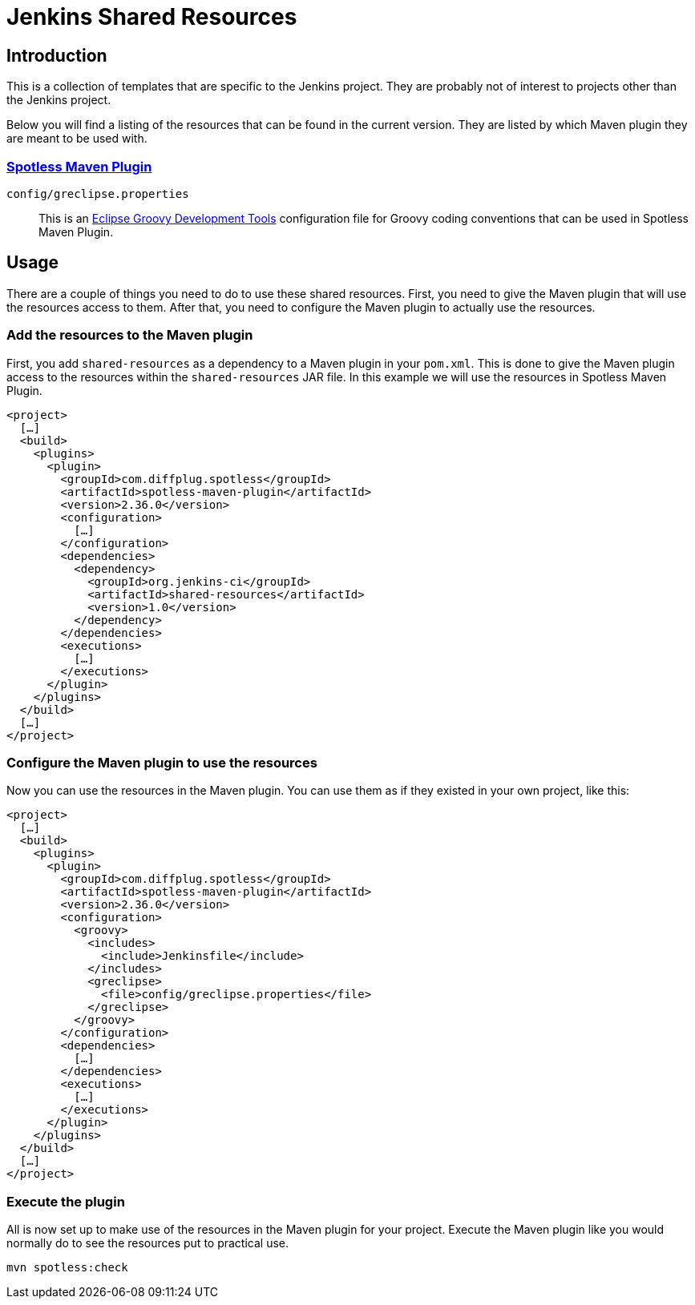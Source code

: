 = Jenkins Shared Resources

== Introduction

This is a collection of templates that are specific to the Jenkins project.
They are probably not of interest to projects other than the Jenkins project.

Below you will find a listing of the resources that can be found in the current version.
They are listed by which Maven plugin they are meant to be used with.

=== https://github.com/diffplug/spotless/tree/main/plugin-maven[Spotless Maven Plugin]

`config/greclipse.properties`:: This is an https://github.com/groovy/groovy-eclipse[Eclipse Groovy Development Tools] configuration file for Groovy coding conventions that can be used in Spotless Maven Plugin.

== Usage

There are a couple of things you need to do to use these shared resources.
First, you need to give the Maven plugin that will use the resources access to them.
After that, you need to configure the Maven plugin to actually use the resources.

=== Add the resources to the Maven plugin

First, you add `shared-resources` as a dependency to a Maven plugin in your `pom.xml`.
This is done to give the Maven plugin access to the resources within the `shared-resources` JAR file.
In this example we will use the resources in Spotless Maven Plugin.

[source,xml]
----
<project>
  […]
  <build>
    <plugins>
      <plugin>
        <groupId>com.diffplug.spotless</groupId>
        <artifactId>spotless-maven-plugin</artifactId>
        <version>2.36.0</version>
        <configuration>
          […]
        </configuration>
        <dependencies>
          <dependency>
            <groupId>org.jenkins-ci</groupId>
            <artifactId>shared-resources</artifactId>
            <version>1.0</version>
          </dependency>
        </dependencies>
        <executions>
          […]
        </executions>
      </plugin>
    </plugins>
  </build>
  […]
</project>
----

=== Configure the Maven plugin to use the resources

Now you can use the resources in the Maven plugin.
You can use them as if they existed in your own project, like this:

[source,xml]
----
<project>
  […]
  <build>
    <plugins>
      <plugin>
        <groupId>com.diffplug.spotless</groupId>
        <artifactId>spotless-maven-plugin</artifactId>
        <version>2.36.0</version>
        <configuration>
          <groovy>
            <includes>
              <include>Jenkinsfile</include>
            </includes>
            <greclipse>
              <file>config/greclipse.properties</file>
            </greclipse>
          </groovy>
        </configuration>
        <dependencies>
          […]
        </dependencies>
        <executions>
          […]
        </executions>
      </plugin>
    </plugins>
  </build>
  […]
</project>
----

=== Execute the plugin

All is now set up to make use of the resources in the Maven plugin for your project.
Execute the Maven plugin like you would normally do to see the resources put to practical use.

[source,sh]
----
mvn spotless:check
----
